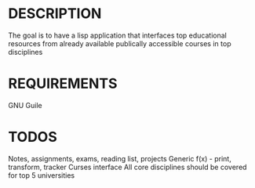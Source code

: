 * DESCRIPTION
The goal is to have a lisp application that interfaces top educational resources from already available publically accessible courses in top disciplines

* REQUIREMENTS
GNU Guile

* TODOS
Notes, assignments, exams, reading list, projects
Generic f(x) - print, transform, tracker
Curses interface
All core disciplines should be covered for top 5 universities
